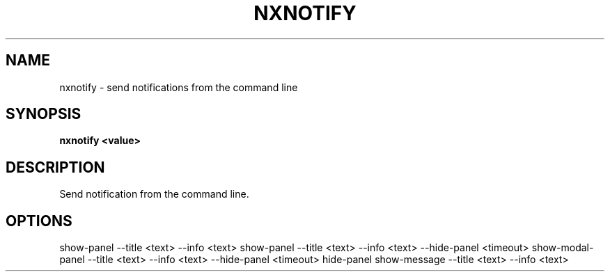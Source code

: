.\"nxnotify(1) man page
.\"put together by onflapp
.\"Copyright (C) 2020 Free Software Foundation, Inc.
.\"Copying and distribution of this file, with or without modification,
.\"are permitted in any medium without royalty provided the copyright
.\"notice and this notice are preserved.
.\"
.\"Process this file with
.\"groff -man -Tascii nxnotify.1
.\"
.TH NXNOTIFY 1 "August 2020" GSDE "User Manual"
.SH NAME
nxnotify \- send notifications from the command line
.SH SYNOPSIS
.B nxnotify <value>
.P
.SH DESCRIPTION
.P
Send notification from the command line.

.SH OPTIONS
.P
show-panel \-\-title <text> \-\-info <text>
show-panel \-\-title <text> \-\-info <text> \-\-hide-panel <timeout>
show-modal-panel \-\-title <text> \-\-info <text> \-\-hide-panel <timeout>
hide-panel
show-message \-\-title <text> \-\-info <text>
.P
